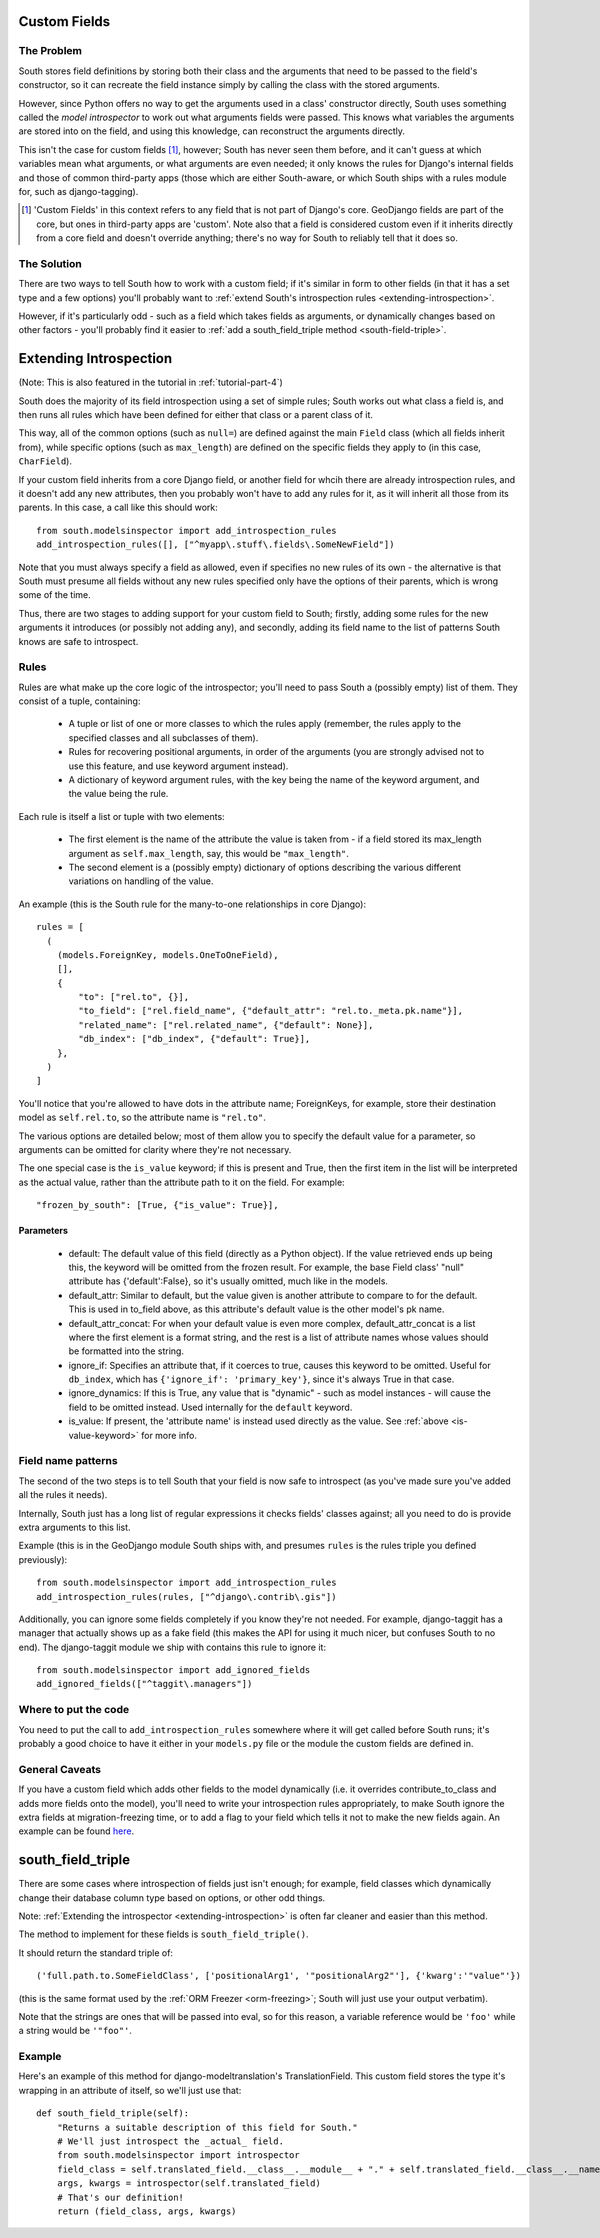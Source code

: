 
.. _custom-fields:

Custom Fields
=============

The Problem
-----------

South stores field definitions by storing both their class and the arguments that
need to be passed to the field's constructor, so it can recreate the field
instance simply by calling the class with the stored arguments.

However, since Python offers no way to get the arguments used in a class'
constructor directly, South uses something called the *model introspector* to
work out what arguments fields were passed. This knows what variables the
arguments are stored into on the field, and using this knowledge, can
reconstruct the arguments directly.

This isn't the case for custom fields [#]_, however; South has never seen them
before, and it can't guess at which variables mean what arguments, or what
arguments are even needed; it only knows the rules for Django's internal fields
and those of common third-party apps (those which are either South-aware, or
which South ships with a rules module for, such as django-tagging).

.. [#] 'Custom Fields' in this context refers to any field that is not part
       of Django's core. GeoDjango fields are part of the core, but ones in
       third-party apps are 'custom'. Note also that a field is considered
       custom even if it inherits directly from a core field and doesn't
       override anything; there's no way for South to reliably tell that it does
       so.

The Solution
------------

There are two ways to tell South how to work with a custom field; if it's
similar in form to other fields (in that it has a set type and a few options)
you'll probably want to :ref:`extend South's introspection rules
<extending-introspection>`.

However, if it's particularly odd - such as a field which takes fields as
arguments, or dynamically changes based on other factors - you'll probably find
it easier to :ref:`add a south_field_triple method <south-field-triple>`.


.. _extending-introspection:

Extending Introspection
=======================

(Note: This is also featured in the tutorial in :ref:`tutorial-part-4`)

South does the majority of its field introspection using a set of simple rules;
South works out what class a field is, and then runs all rules which have been
defined for either that class or a parent class of it.

This way, all of the common options (such as ``null=``) are defined against the 
main ``Field`` class (which all fields inherit from), while specific options
(such as ``max_length``) are defined on the specific fields they apply to
(in this case, ``CharField``).

If your custom field inherits from a core Django field, or another field for
whcih there are already introspection rules, and it doesn't add any new
attributes, then you probably won't have to add any rules for it, as it will
inherit all those from its parents. In this case, a call like this should work::

 from south.modelsinspector import add_introspection_rules
 add_introspection_rules([], ["^myapp\.stuff\.fields\.SomeNewField"])

Note that you must always specify a field as allowed, even if specifies no
new rules of its own - the alternative is that South must presume all fields
without any new rules specified only have the options of their parents, which
is wrong some of the time.

Thus, there are two stages to adding support for your custom field to South;
firstly, adding some rules for the new arguments it introduces (or possibly
not adding any), and secondly, adding its field name to the list of patterns
South knows are safe to introspect.

Rules
-----

Rules are what make up the core logic of the introspector; you'll need to pass
South a (possibly empty) list of them. They consist of a tuple, containing:

 - A tuple or list of one or more classes to which the rules apply (remember, the rules
   apply to the specified classes and all subclasses of them).
   
 - Rules for recovering positional arguments, in order of the arguments (you are
   strongly advised not to use this feature, and use keyword argument instead).
 
 - A dictionary of keyword argument rules, with the key being the name of the
   keyword argument, and the value being the rule.

Each rule is itself a list or tuple with two elements:

 - The first element is the name of the attribute the value is taken from - if
   a field stored its max_length argument as ``self.max_length``, say, this
   would be ``"max_length"``.
   
 - The second element is a (possibly empty) dictionary of options describing the
   various different variations on handling of the value.

An example (this is the South rule for the many-to-one relationships in core
Django)::

  rules = [
    (
      (models.ForeignKey, models.OneToOneField),
      [],
      {
          "to": ["rel.to", {}],
          "to_field": ["rel.field_name", {"default_attr": "rel.to._meta.pk.name"}],
          "related_name": ["rel.related_name", {"default": None}],
          "db_index": ["db_index", {"default": True}],
      },
    )
  ]

You'll notice that you're allowed to have dots in the attribute name; ForeignKeys,
for example, store their destination model as ``self.rel.to``, so the attribute
name is ``"rel.to"``.

The various options are detailed below; most of them allow you to specify the
default value for a parameter, so arguments can be omitted for clarity where
they're not necessary.

.. _is-value-keyword:

The one special case is the ``is_value`` keyword; if this is present and True,
then the first item in the list will be interpreted as the actual value, rather
than the attribute path to it on the field. For example::

 "frozen_by_south": [True, {"is_value": True}],

Parameters
^^^^^^^^^^

 - default: The default value of this field (directly as a Python object).
   If the value retrieved ends up being this, the keyword will be omitted
   from the frozen result. For example, the base Field class' "null" attribute
   has {'default':False}, so it's usually omitted, much like in the models.

 - default_attr: Similar to default, but the value given is another attribute
   to compare to for the default. This is used in to_field above, as this
   attribute's default value is the other model's pk name.

 - default_attr_concat: For when your default value is even more complex,
   default_attr_concat is a list where the first element is a format string,
   and the rest is a list of attribute names whose values should be formatted
   into the string.

 - ignore_if: Specifies an attribute that, if it coerces to true, causes this
   keyword to be omitted. Useful for ``db_index``, which has
   ``{'ignore_if': 'primary_key'}``, since it's always True in that case.
 
 - ignore_dynamics: If this is True, any value that is "dynamic" - such as model
   instances - will cause the field to be omitted instead. Used internally
   for the ``default`` keyword.

 - is_value: If present, the 'attribute name' is instead used directly as the
   value. See :ref:`above <is-value-keyword>` for more info.
 
 
Field name patterns
-------------------

The second of the two steps is to tell South that your field is now safe to
introspect (as you've made sure you've added all the rules it needs). 

Internally, South just has a long list of regular expressions it checks fields'
classes against; all you need to do is provide extra arguments to this list.

Example (this is in the GeoDjango module South ships with, and presumes
``rules`` is the rules triple you defined previously)::

 from south.modelsinspector import add_introspection_rules
 add_introspection_rules(rules, ["^django\.contrib\.gis"])
 
Additionally, you can ignore some fields completely if you know they're not
needed. For example, django-taggit has a manager that actually shows up as a
fake field (this makes the API for using it much nicer, but confuses South to no
end). The django-taggit module we ship with contains this rule to ignore it::

 from south.modelsinspector import add_ignored_fields
 add_ignored_fields(["^taggit\.managers"])
 
Where to put the code
---------------------

You need to put the call to ``add_introspection_rules`` somewhere where it will
get called before South runs; it's probably a good choice to have it either in
your ``models.py`` file or the module the custom fields are defined in.

General Caveats
---------------

If you have a custom field which adds other fields to the model dynamically
(i.e. it overrides contribute_to_class and adds more fields onto the model),
you'll need to write your introspection rules appropriately, to make South
ignore the extra fields at migration-freezing time, or to add a flag to your
field which tells it not to make the new fields again. An example can be
found `here <http://bitbucket.org/carljm/django-markitup/src/tip/markitup/fields.py#cl-68>`_.

.. _south-field-triple:

south_field_triple
==================

There are some cases where introspection of fields just isn't enough;
for example, field classes which dynamically change their database column
type based on options, or other odd things.

Note: :ref:`Extending the introspector <extending-introspection>` is often far
cleaner and easier than this method.

The method to implement for these fields is ``south_field_triple()``.

It should return the standard triple of::

 ('full.path.to.SomeFieldClass', ['positionalArg1', '"positionalArg2"'], {'kwarg':'"value"'})

(this is the same format used by the :ref:`ORM Freezer <orm-freezing>`;
South will just use your output verbatim).

Note that the strings are ones that will be passed into eval, so for this
reason, a variable reference would be ``'foo'`` while a string
would be ``'"foo"'``.

Example
-------

Here's an example of this method for django-modeltranslation's TranslationField.
This custom field stores the type it's wrapping in an attribute of itself,
so we'll just use that::

 def south_field_triple(self):
     "Returns a suitable description of this field for South."
     # We'll just introspect the _actual_ field.
     from south.modelsinspector import introspector
     field_class = self.translated_field.__class__.__module__ + "." + self.translated_field.__class__.__name__
     args, kwargs = introspector(self.translated_field)
     # That's our definition!
     return (field_class, args, kwargs)
